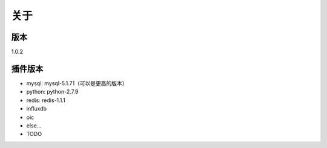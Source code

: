 关于
========

版本
---------
1.0.2

插件版本
---------

- mysql: mysql-5.1.71（可以是更高的版本） 
- python: python-2.7.9
- redis: redis-1.1.1
- influxdb
- oic
- else...
- TODO
